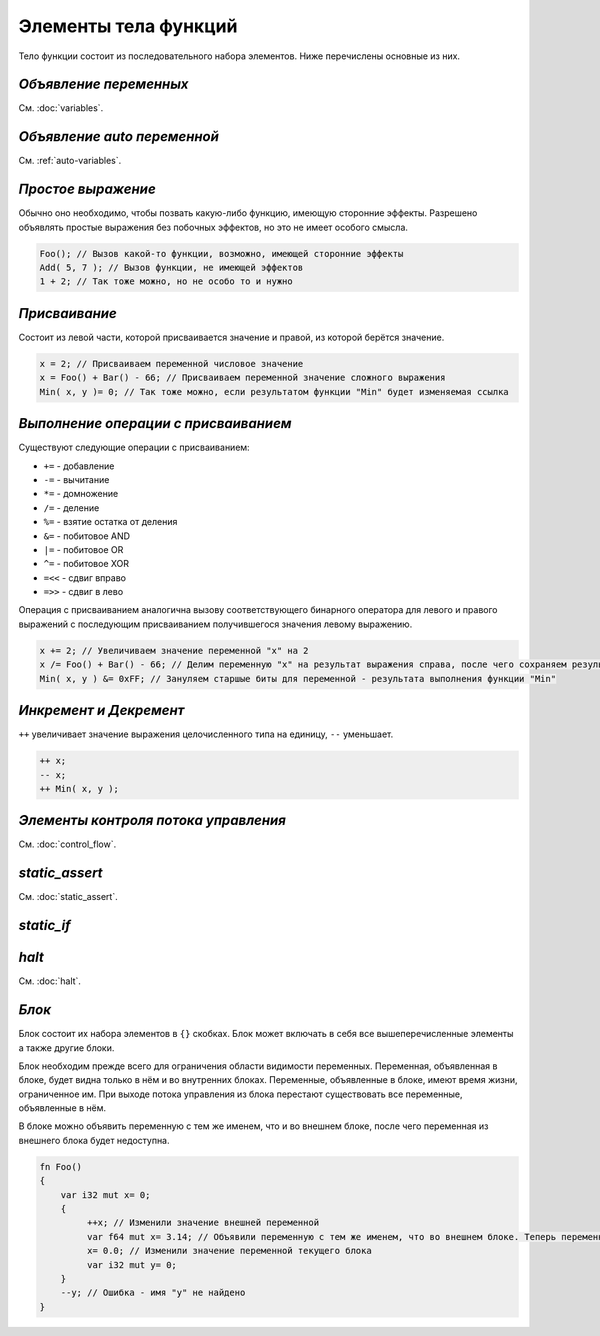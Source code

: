 Элементы тела функций
=====================

Тело функции состоит из последовательного набора элементов. Ниже перечислены основные из них.

***********************
*Объявление переменных*
***********************
См. :doc:`variables`.

****************************
*Объявление auto переменной*
****************************
См. :ref:`auto-variables`.

*******************
*Простое выражение*
*******************

Обычно оно необходимо, чтобы позвать какую-либо функцию, имеющую сторонние эффекты.
Разрешено объявлять простые выражения без побочных эффектов, но это не имеет особого смысла.

.. code-block:: u_spr

   Foo(); // Вызов какой-то функции, возможно, имеющей сторонние эффекты
   Add( 5, 7 ); // Вызов функции, не имеющей эффектов
   1 + 2; // Так тоже можно, но не особо то и нужно

**************
*Присваивание*
**************

Состоит из левой части, которой присваивается значение и правой, из которой берётся значение.

.. code-block:: u_spr

   x = 2; // Присваиваем переменной числовое значение
   x = Foo() + Bar() - 66; // Присваиваем переменной значение сложного выражения
   Min( x, y )= 0; // Так тоже можно, если результатом функции "Min" будет изменяемая ссылка

*************************************
*Выполнение операции с присваиванием*
*************************************

Существуют следующие операции с присваиванием:

* ``+=`` - добавление
* ``-=`` - вычитание
* ``*=`` - домножение
* ``/=`` - деление
* ``%=`` - взятие остатка от деления
* ``&=`` - побитовое AND
* ``|=`` - побитовое OR
* ``^=`` - побитовое XOR
* ``=<<`` - сдвиг вправо
* ``=>>`` - сдвиг в лево

Операция с присваиванием аналогична вызову соответствующего бинарного оператора для левого и правого выражений с последующим присваиванием получившегося значения левому выражению.

.. code-block:: u_spr

   x += 2; // Увеличиваем значение переменной "x" на 2
   x /= Foo() + Bar() - 66; // Делим переменную "x" на результат выражения справа, после чего сохраняем результат в неё же
   Min( x, y ) &= 0xFF; // Зануляем старшые биты для переменной - результата выполнения функции "Min"

***********************
*Инкремент и Декремент*
***********************

``++`` увеличивает значение выражения целочисленного типа на единицу, ``--`` уменьшает.

.. code-block:: u_spr

   ++ x;
   -- x;
   ++ Min( x, y );

*************************************
*Элементы контроля потока управления*
*************************************
См. :doc:`control_flow`.

***************
*static_assert*
***************
См. :doc:`static_assert`.

***********
*static_if*
***********

******
*halt*
******
См. :doc:`halt`.

******
*Блок*
******

Блок состоит их набора элементов в ``{}`` скобках. Блок может включать в себя все вышеперечисленные элементы а также другие блоки.

Блок необходим прежде всего для ограничения области видимости переменных. Переменная, объявленная в блоке, будет видна только в нём и во внутренних блоках.
Переменные, объявленные в блоке, имеют время жизни, ограниченное им. При выходе потока управления из блока перестают существовать все переменные, объявленные в нём.

В блоке можно объявить переменную с тем же именем, что и во внешнем блоке, после чего переменная из внешнего блока будет недоступна.

.. code-block:: u_spr

   fn Foo()
   {
       var i32 mut x= 0;
       {
            ++x; // Изменили значение внешней переменной
            var f64 mut x= 3.14; // Объявили переменную с тем же именем, что во внешнем блоке. Теперь переменная "x" из внешнего блока будет недоступна до конца этого блока.
            x= 0.0; // Изменили значение переменной текущего блока
            var i32 mut y= 0;
       }
       --y; // Ошибка - имя "y" не найдено
   }
